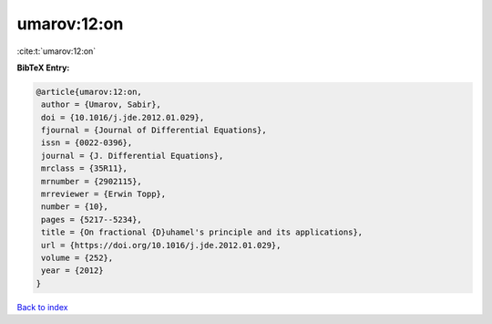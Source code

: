 umarov:12:on
============

:cite:t:`umarov:12:on`

**BibTeX Entry:**

.. code-block:: bibtex

   @article{umarov:12:on,
    author = {Umarov, Sabir},
    doi = {10.1016/j.jde.2012.01.029},
    fjournal = {Journal of Differential Equations},
    issn = {0022-0396},
    journal = {J. Differential Equations},
    mrclass = {35R11},
    mrnumber = {2902115},
    mrreviewer = {Erwin Topp},
    number = {10},
    pages = {5217--5234},
    title = {On fractional {D}uhamel's principle and its applications},
    url = {https://doi.org/10.1016/j.jde.2012.01.029},
    volume = {252},
    year = {2012}
   }

`Back to index <../By-Cite-Keys.rst>`_
